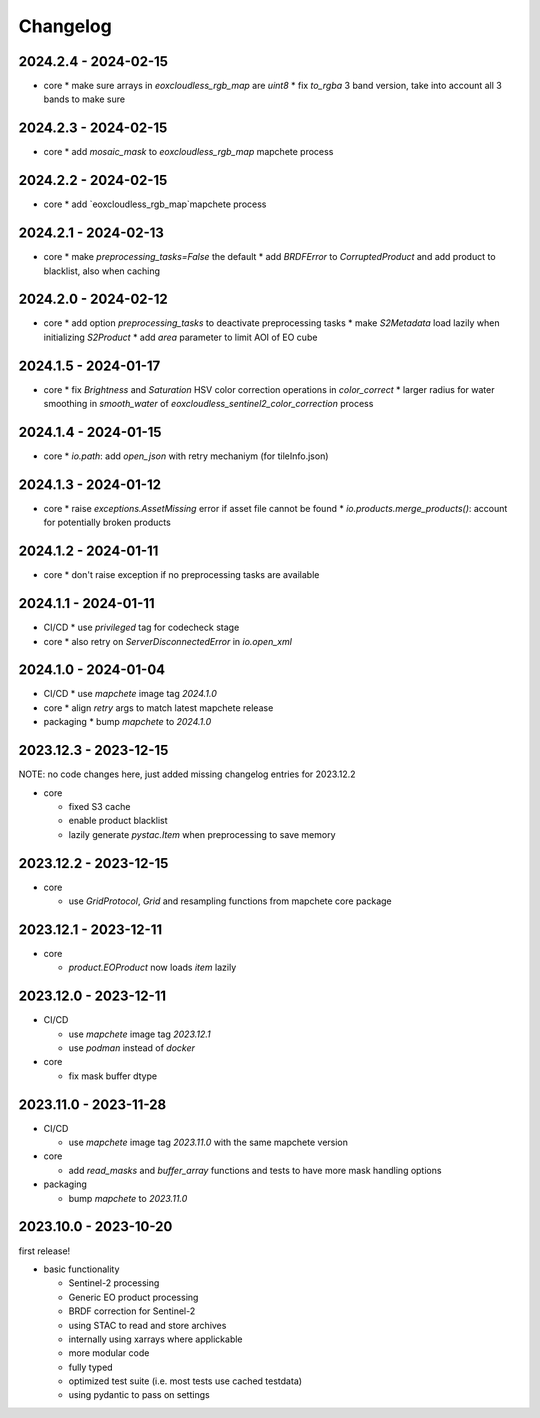 #########
Changelog
#########


2024.2.4 - 2024-02-15
---------------------

* core
  * make sure arrays in `eoxcloudless_rgb_map` are `uint8`
  * fix `to_rgba` 3 band version, take into account all 3 bands to make sure

2024.2.3 - 2024-02-15
---------------------

* core
  * add `mosaic_mask` to `eoxcloudless_rgb_map` mapchete process

2024.2.2 - 2024-02-15
---------------------

* core
  * add `eoxcloudless_rgb_map`mapchete process


2024.2.1 - 2024-02-13
---------------------

* core
  * make `preprocessing_tasks=False` the default
  * add `BRDFError` to `CorruptedProduct` and add product to blacklist, also when caching


2024.2.0 - 2024-02-12
---------------------

* core
  * add option `preprocessing_tasks` to deactivate preprocessing tasks
  * make `S2Metadata` load lazily when initializing `S2Product`
  * add `area` parameter to limit AOI of EO cube


2024.1.5 - 2024-01-17
---------------------

* core
  * fix `Brightness` and `Saturation` HSV color correction operations in `color_correct`
  * larger radius for water smoothing in `smooth_water` of `eoxcloudless_sentinel2_color_correction` process


2024.1.4 - 2024-01-15
---------------------

* core
  * `io.path`: add `open_json` with retry mechaniym (for tileInfo.json)


2024.1.3 - 2024-01-12
---------------------

* core
  * raise `exceptions.AssetMissing` error if asset file cannot be found
  * `io.products.merge_products()`: account for potentially broken products


2024.1.2 - 2024-01-11
---------------------

* core
  * don't raise exception if no preprocessing tasks are available


2024.1.1 - 2024-01-11
---------------------
* CI/CD
  * use `privileged` tag for codecheck stage

* core
  * also retry on `ServerDisconnectedError` in `io.open_xml`


2024.1.0 - 2024-01-04
---------------------
* CI/CD
  * use `mapchete` image tag `2024.1.0`

* core
  * align `retry` args to match latest mapchete release

* packaging
  * bump `mapchete` to `2024.1.0`  


2023.12.3 - 2023-12-15
----------------------

NOTE: no code changes here, just added missing changelog entries for 2023.12.2

* core

  * fixed S3 cache
  * enable product blacklist
  * lazily generate `pystac.Item` when preprocessing to save memory


2023.12.2 - 2023-12-15
----------------------

* core

  * use `GridProtocol`, `Grid` and resampling functions from mapchete core package


2023.12.1 - 2023-12-11
----------------------

* core

  * `product.EOProduct` now loads `item` lazily


2023.12.0 - 2023-12-11
----------------------

* CI/CD

  * use `mapchete` image tag `2023.12.1`
  * use `podman` instead of `docker`

* core

  * fix mask buffer dtype


2023.11.0 - 2023-11-28
----------------------

* CI/CD

  * use `mapchete` image tag `2023.11.0` with the same mapchete version

* core

  * add `read_masks` and `buffer_array` functions and tests to have more mask handling options

* packaging

  * bump `mapchete` to `2023.11.0`


2023.10.0 - 2023-10-20
----------------------

first release!

* basic functionality

  *  Sentinel-2 processing
  *  Generic EO product processing
  *  BRDF correction for Sentinel-2
  *  using STAC to read and store archives
  *  internally using xarrays where applickable
  *  more modular code
  *  fully typed
  *  optimized test suite (i.e. most tests use cached testdata)
  *  using pydantic to pass on settings
